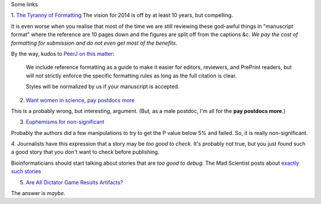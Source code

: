 Some links

1. `The Tyranny of Formatting
<http://blog.neuinfo.org/index.php/news-events/the-tyranny-of-formatting>`__
The vision for 2014 is off by at least 10 years, but compelling.

It is even worse when you realise that most of the time we are still reviewing
these god-awful things in "manuscript format" where the reference are 10 pages
down and the figures are split off from the captions &c. *We pay the cost of
formatting for submission and do not even get most of the benefits*.

By the way, kudos to `PeerJ on this matter <https://peerj.com/about/author-instructions/>`__:

    We include reference formatting as a guide to make it easier for editors,
    reviewers, and PrePrint readers, but will not strictly enforce the specific
    formatting rules as long as the full citation is clear.

    Styles will be normalized by us if your manuscript is accepted.

2. `Want women in science, pay postdocs more <http://incubator.rockefeller.edu/?p=1256>`__

This is a probably wrong, but interesting, argument.  (But, as a male postdoc,
I'm all for the **pay postdocs more**.)

3. `Euphemisms for non-significant <http://mchankins.wordpress.com/2013/04/21/still-not-significant-2/>`__

Probably the authors did a few manipulations to try to get the P value below 5%
and failed. So, it is really non-significant.

4. Journalists have this expression that a story may be *too good to check*.
It's probably not true, but you just found such a good story that you don't
want to check before publishing.

Bioinformaticians should start talking about stories that are *too good to
debug*. The Mad Scientist posts about `exactly such stories
<http://jasonya.com/wp/job-opening-worst-critic-better-fill-it-for-yourself-otherwise-someone-else-will/>`__

5. `Are All Dictator Game Results Artifacts? <http://www.epjournal.net/blog/2013/05/are-all-dictator-game-results-artifacts/>`__

The answer is *maybe*.


